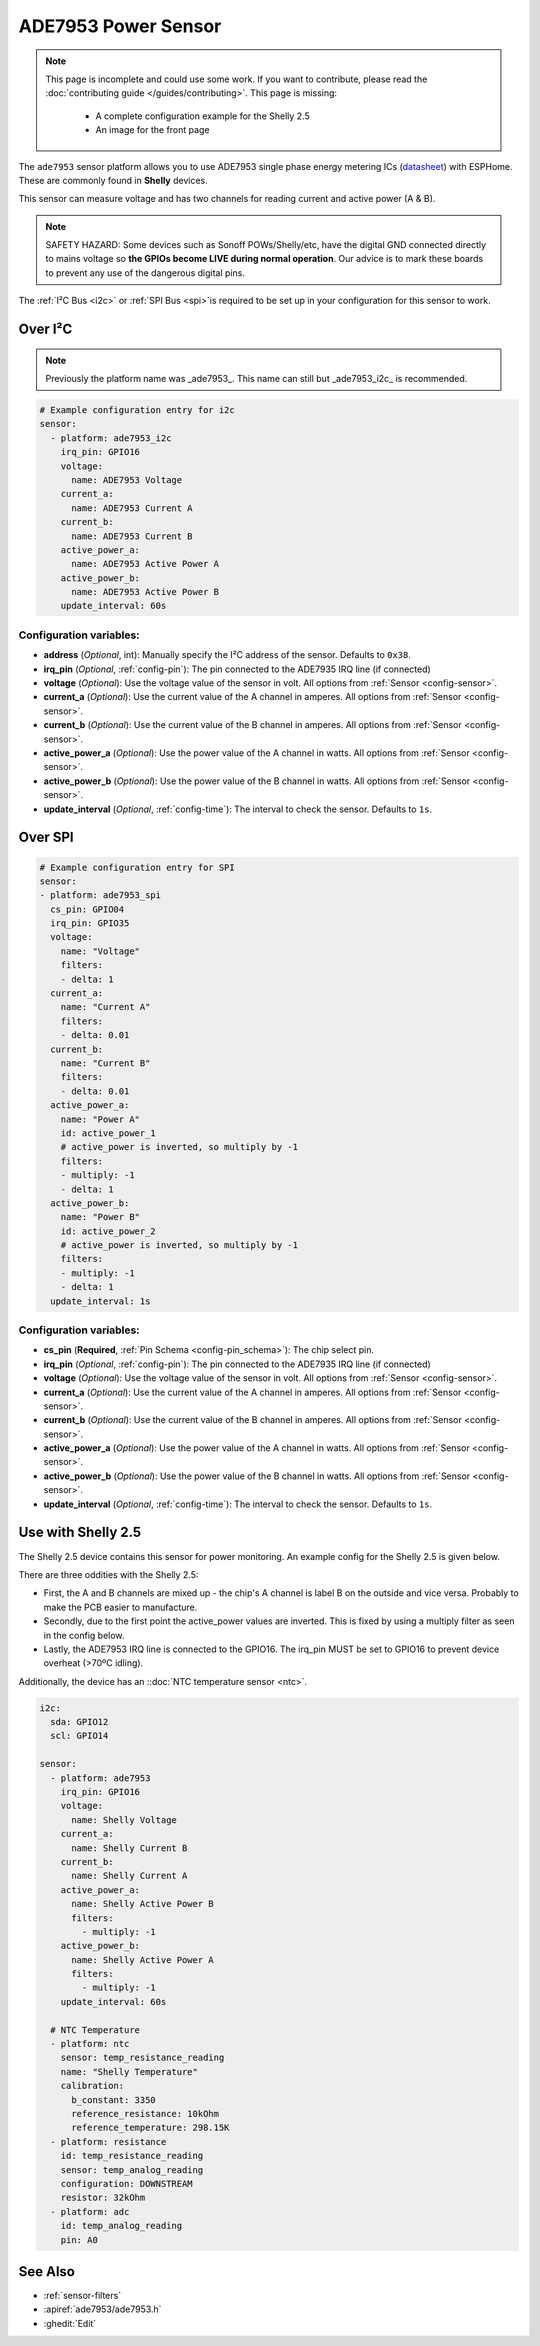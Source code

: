 ADE7953 Power Sensor
====================

.. seo::
    :description: Instructions for setting up ADE7953 power sensors
    :image: ade7953.svg

.. note::

    This page is incomplete and could use some work. If you want to contribute, please read the
    :doc:`contributing guide </guides/contributing>`. This page is missing:

      - A complete configuration example for the Shelly 2.5
      - An image for the front page

The ``ade7953`` sensor platform allows you to use ADE7953 single phase energy metering ICs
(`datasheet <https://www.analog.com/media/en/technical-documentation/data-sheets/ADE7953.pdf>`__)
with ESPHome. These are commonly found in **Shelly** devices.

This sensor can measure voltage and has two channels for reading current and active power (A & B).

.. note::

    SAFETY HAZARD: Some devices such as Sonoff POWs/Shelly/etc, have the digital GND connected directly to mains voltage so **the GPIOs become LIVE during normal operation**. Our advice is to mark these boards to prevent any use of the dangerous digital pins.

The :ref:`I²C Bus <i2c>` or :ref:`SPI Bus <spi>`is
required to be set up in your configuration for this sensor to work.

Over I²C
--------

.. note::
  
  Previously the platform name was _ade7953_. This name can still but _ade7953_i2c_ is recommended.

.. code-block:: yaml

    # Example configuration entry for i2c
    sensor:
      - platform: ade7953_i2c
        irq_pin: GPIO16
        voltage:
          name: ADE7953 Voltage
        current_a:
          name: ADE7953 Current A
        current_b:
          name: ADE7953 Current B
        active_power_a:
          name: ADE7953 Active Power A
        active_power_b:
          name: ADE7953 Active Power B
        update_interval: 60s

Configuration variables:
************************

- **address** (*Optional*, int): Manually specify the I²C address of the sensor. Defaults to ``0x38``.
- **irq_pin** (*Optional*, :ref:`config-pin`): The pin connected to the ADE7935 IRQ line (if connected)
- **voltage** (*Optional*): Use the voltage value of the sensor in volt. All options from
  :ref:`Sensor <config-sensor>`.
- **current_a** (*Optional*): Use the current value of the A channel in amperes. All options from
  :ref:`Sensor <config-sensor>`.
- **current_b** (*Optional*): Use the current value of the B channel in amperes. All options from
  :ref:`Sensor <config-sensor>`.
- **active_power_a** (*Optional*): Use the power value of the A channel in watts. All options from
  :ref:`Sensor <config-sensor>`.
- **active_power_b** (*Optional*): Use the power value of the B channel in watts. All options from
  :ref:`Sensor <config-sensor>`.
- **update_interval** (*Optional*, :ref:`config-time`): The interval to check the sensor. Defaults to ``1s``.

Over SPI
--------

.. code-block:: yaml

    # Example configuration entry for SPI
    sensor:
    - platform: ade7953_spi
      cs_pin: GPIO04
      irq_pin: GPIO35
      voltage:
        name: "Voltage"
        filters:
        - delta: 1
      current_a:
        name: "Current A"
        filters:
        - delta: 0.01
      current_b:
        name: "Current B"
        filters:
        - delta: 0.01
      active_power_a:
        name: "Power A"
        id: active_power_1
        # active_power is inverted, so multiply by -1
        filters:
        - multiply: -1
        - delta: 1
      active_power_b:
        name: "Power B"
        id: active_power_2
        # active_power is inverted, so multiply by -1
        filters:
        - multiply: -1
        - delta: 1
      update_interval: 1s

Configuration variables:
************************

- **cs_pin** (**Required**, :ref:`Pin Schema <config-pin_schema>`): The chip select pin.
- **irq_pin** (*Optional*, :ref:`config-pin`): The pin connected to the ADE7935 IRQ line (if connected)
- **voltage** (*Optional*): Use the voltage value of the sensor in volt. All options from
  :ref:`Sensor <config-sensor>`.
- **current_a** (*Optional*): Use the current value of the A channel in amperes. All options from
  :ref:`Sensor <config-sensor>`.
- **current_b** (*Optional*): Use the current value of the B channel in amperes. All options from
  :ref:`Sensor <config-sensor>`.
- **active_power_a** (*Optional*): Use the power value of the A channel in watts. All options from
  :ref:`Sensor <config-sensor>`.
- **active_power_b** (*Optional*): Use the power value of the B channel in watts. All options from
  :ref:`Sensor <config-sensor>`.
- **update_interval** (*Optional*, :ref:`config-time`): The interval to check the sensor. Defaults to ``1s``.

Use with Shelly 2.5
-------------------

The Shelly 2.5 device contains this sensor for power monitoring. An example config for the Shelly 2.5
is given below.

There are three oddities with the Shelly 2.5:

- First, the A and B channels are mixed up - the chip's A channel is label B on the outside and
  vice versa. Probably to make the PCB easier to manufacture.
- Secondly, due to the first point the active_power values are inverted. This is fixed by
  using a multiply filter as seen in the config below.
- Lastly, the ADE7953 IRQ line is connected to the GPIO16. The irq_pin MUST be set to GPIO16 to prevent device overheat (>70ºC idling).

Additionally, the device has an ::doc:`NTC temperature sensor <ntc>`.

.. code-block:: yaml

    i2c:
      sda: GPIO12
      scl: GPIO14

    sensor:
      - platform: ade7953
        irq_pin: GPIO16
        voltage:
          name: Shelly Voltage
        current_a:
          name: Shelly Current B
        current_b:
          name: Shelly Current A
        active_power_a:
          name: Shelly Active Power B
          filters:
            - multiply: -1
        active_power_b:
          name: Shelly Active Power A
          filters:
            - multiply: -1
        update_interval: 60s

      # NTC Temperature
      - platform: ntc
        sensor: temp_resistance_reading
        name: "Shelly Temperature"
        calibration:
          b_constant: 3350
          reference_resistance: 10kOhm
          reference_temperature: 298.15K
      - platform: resistance
        id: temp_resistance_reading
        sensor: temp_analog_reading
        configuration: DOWNSTREAM
        resistor: 32kOhm
      - platform: adc
        id: temp_analog_reading
        pin: A0

See Also
--------

- :ref:`sensor-filters`
- :apiref:`ade7953/ade7953.h`
- :ghedit:`Edit`
